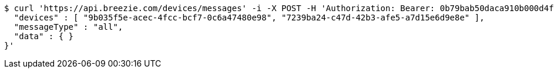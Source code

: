 [source,bash]
----
$ curl 'https://api.breezie.com/devices/messages' -i -X POST -H 'Authorization: Bearer: 0b79bab50daca910b000d4f1a2b675d604257e42' -H 'Content-Type: application/json;charset=UTF-8' -d '{
  "devices" : [ "9b035f5e-acec-4fcc-bcf7-0c6a47480e98", "7239ba24-c47d-42b3-afe5-a7d15e6d9e8e" ],
  "messageType" : "all",
  "data" : { }
}'
----